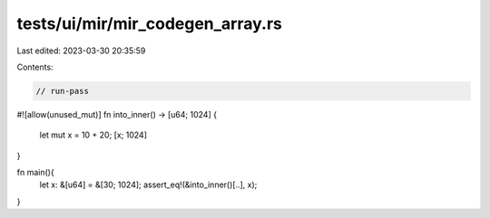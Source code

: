 tests/ui/mir/mir_codegen_array.rs
=================================

Last edited: 2023-03-30 20:35:59

Contents:

.. code-block:: rs

    // run-pass
#![allow(unused_mut)]
fn into_inner() -> [u64; 1024] {
    let mut x = 10 + 20;
    [x; 1024]
}

fn main(){
    let x: &[u64] = &[30; 1024];
    assert_eq!(&into_inner()[..], x);
}


